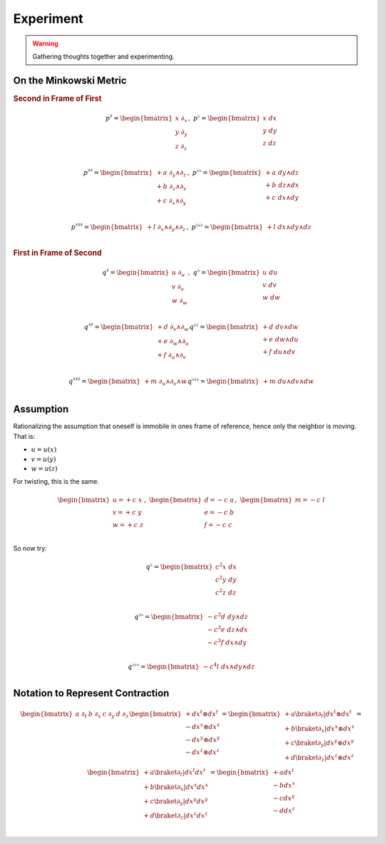 Experiment
==========

.. warning::

   Gathering thoughts together and experimenting.

On the Minkowski Metric
-----------------------

.. rubric:: Second in Frame of First

.. math::

   \begin{equation}
   p^♯ = \begin{bmatrix}
       x \; ∂_x \\
       y \; ∂_y \\
       z \; ∂_z \\
   \end{bmatrix}
   , \;
   p^♭ = \begin{bmatrix}
       x \; dx \\
       y \; dy \\
       z \; dz \\
   \end{bmatrix}
   \end{equation}

.. math::

   \begin{equation}
   p^{♯♯} =
   \begin{bmatrix}
     + a \; ∂_y ∧ ∂_z \\
     + b \; ∂_z ∧ ∂_x \\
     + c \; ∂_x ∧ ∂_y \\
   \end{bmatrix}
   , \;
   p^{♭♭} =
   \begin{bmatrix}
     + a \; dy ∧ dz \\
     + b \; dz ∧ dx \\
     + c \; dx ∧ dy \\
   \end{bmatrix}
   \end{equation}

.. math::

   \begin{equation}
   p^{♯♯♯} =
   \begin{bmatrix}
     + l \; ∂_x ∧ ∂_y ∧ ∂_z \\
   \end{bmatrix}
   , \;
   p^{♭♭♭} =
   \begin{bmatrix}
     + l \; dx ∧ dy ∧ dz \\
   \end{bmatrix}
   \end{equation}

.. rubric:: First in Frame of Second

.. math::

   \begin{equation}
   q^♯ = \begin{bmatrix}
       u \; ∂_u \\
       v \; ∂_v \\
       w \; ∂_w \\
   \end{bmatrix}
   , \;
   q^♭ = \begin{bmatrix}
       u \; du \\
       v \; dv \\
       w \; dw \\
   \end{bmatrix}
   \end{equation}

.. math::

   \begin{equation}
   q^{♯♯} =
   \begin{bmatrix}
     + d \; ∂_v ∧ ∂_w \\
     + e \; ∂_w ∧ ∂_u \\
     + f \; ∂_u ∧ ∂_v \\
   \end{bmatrix}
   q^{♭♭} =
   \begin{bmatrix}
     + d \; dv ∧ dw \\
     + e \; dw ∧ du \\
     + f \; du ∧ dv \\
   \end{bmatrix}
   \end{equation}

.. math::

   \begin{equation}
   q^{♯♯♯} =
   \begin{bmatrix}
     + m \; ∂_u ∧ ∂_v ∧ w \\
   \end{bmatrix}
   q^{♭♭♭} =
   \begin{bmatrix}
     + m \; du ∧ dv ∧ dw \\
   \end{bmatrix}
   \end{equation}

Assumption
----------

Rationalizing the assumption that oneself is immobile in ones frame of
reference, hence only the neighbor is moving. That is:

* :math:`u=u(x)`
* :math:`v=u(y)`
* :math:`w=u(z)`

For twisting, this is the same.

.. math::

   \begin{equation}
   \begin{bmatrix}
   u = + c \; x \\
   v = + c \; y \\
   w = + c \; z \\
   \end{bmatrix}
   , \;
   \begin{bmatrix}
   d = - c \; a \\
   e = - c \; b \\
   f = - c \; c \\
   \end{bmatrix}
   , \;
   \begin{bmatrix}
   m = - c \; l \\
   \end{bmatrix}
   \end{equation}

So now try:

.. math::

   \begin{equation}
   q^♭ = \begin{bmatrix}
       c^2 x \; dx \\
       c^2 y \; dy \\
       c^2 z \; dz \\
   \end{bmatrix}
   \end{equation}

.. math::

   \begin{equation}
   q^{♭♭} =
   \begin{bmatrix}
     - c^3 d \; dy ∧ dz \\
     - c^3 e \; dz ∧ dx \\
     - c^3 f \; dx ∧ dy \\
   \end{bmatrix}
   \end{equation}

.. math::

   \begin{equation}
   q^{♭♭♭} =
   \begin{bmatrix}
     - c^4 l \; dx ∧ dy ∧ dz \\
   \end{bmatrix}
   \end{equation}

Notation to Represent Contraction
---------------------------------

.. math::

   \begin{equation}
   \begin{bmatrix} a \; ∂_t & b \; ∂_x & c \; ∂_y & d \; ∂_z \end{bmatrix}
   \begin{bmatrix}
     + dx^t ⊗ dx^t \\
     - dx^x ⊗ dx^x \\
     - dx^y ⊗ dx^y \\
     - dx^z ⊗ dx^z \\
   \end{bmatrix}
   =
   \begin{bmatrix}
     + a \braket{∂_t|dx^t ⊗ dx^t} \\
     + b \braket{∂_x|dx^x ⊗ dx^x} \\
     + c \braket{∂_y|dx^y ⊗ dx^y} \\
     + d \braket{∂_z|dx^z ⊗ dx^z} \\
   \end{bmatrix}
   =
   \begin{bmatrix}
     + a \braket{∂_t|dx^t} dx^t \\
     + b \braket{∂_x|dx^x} dx^x \\
     + c \braket{∂_y|dx^y} dx^y \\
     + d \braket{∂_z|dx^z} dx^z \\
   \end{bmatrix}
   =
   \begin{bmatrix}
     + a dx^t \\
     - b dx^x \\
     - c dx^y \\
     - d dx^z \\
   \end{bmatrix}
   \end{equation}
